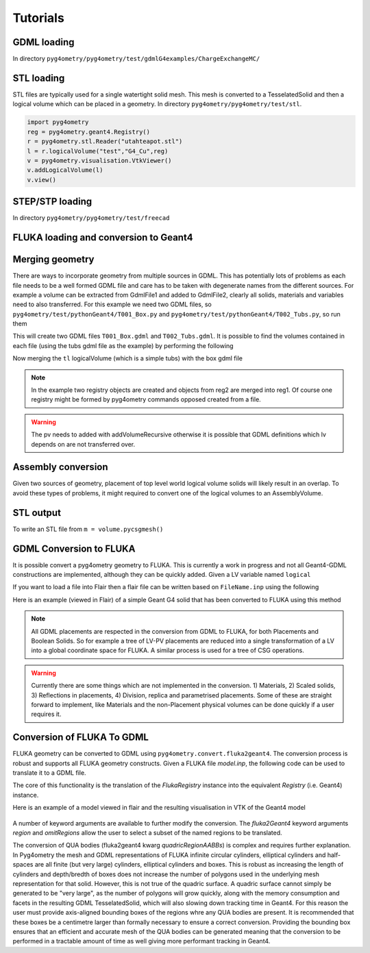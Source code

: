 =========
Tutorials
=========

GDML loading
------------

In directory ``pyg4ometry/pyg4ometry/test/gdmlG4examples/ChargeExchangeMC/``

.. code-block :: python
   :linenos:

   import pyg4ometry
   r = pyg4ometry.gdml.Reader("lht.gdml")
   l = r.getRegistry().getWorldVolume()
   v = pyg4ometry.visualisation.VtkViewer()
   v.addLogicalVolume(l)
   v.view()

.. figure:: tutorials/tutorial1.png
   :alt: Example of loading a GDML file


STL loading
-----------

STL files are typically used for a single watertight solid mesh. This mesh is
converted to a TesselatedSolid and then a logical volume which can be placed
in a geometry. In directory ``pyg4ometry/pyg4ometry/test/stl``.

.. code-block :: python

   import pyg4ometry
   reg = pyg4ometry.geant4.Registry()
   r = pyg4ometry.stl.Reader("utahteapot.stl")
   l = r.logicalVolume("test","G4_Cu",reg)
   v = pyg4ometry.visualisation.VtkViewer()
   v.addLogicalVolume(l)
   v.view()

.. figure:: tutorials/tutorial2.png
   :alt: Example of STL loading in pyg4ometry


STEP/STP loading
----------------

In directory ``pyg4ometry/pyg4ometry/test/freecad``

.. code-block :: python
   :linenos:

   import pyg4ometry
   r  = pyg4ometry.freecad.Reader("./08_AshTray.step")
   r.relabelModel()
   r.convertFlat()
   l = r.getRegistry().getWorldVolume()
   v = pyg4ometry.visualisation.VtkViewer()
   v.addLogicalVolume(l)
   v.view()

.. figure:: tutorials/tutorial3.png
   :alt: Example of STEP loading in pyg4ometry

FLUKA loading and conversion to Geant4
--------------------------------------

Merging geometry
----------------

There are ways to incorporate geometry from multiple sources in GDML. This has potentially
lots of problems as each file needs to be a well formed GDML file and care has to be taken
with degenerate names from the different sources. For example a volume can be extracted
from GdmlFile1 and added to GdmlFile2, clearly all solids, materials and variables need
to also transferred. For this example we need two GDML files, so ``pyg4ometry/test/pythonGeant4/T001_Box.py``
and ``pyg4ometry/test/pythonGeant4/T002_Tubs.py``, so run them

.. code-block :: python
   :linenos:

   import T001_Box
   T001_Box.Test(True,True)

   import T002_Tubs
   T002_Tubs(True,True)

This will create two GDML files ``T001_Box.gdml`` and ``T002_Tubs.gdml``. It is possible to
find the volumes contained in each file (using the tubs gdml file as the example)
by performing the following

.. code-block :: python
   :linenos:

   import pyg4ometry
   r = pyg4ometry.gdml.Reader("T002_Tubs.gdml")
   reg = r.getRegistry()

   # printing the names of the logical volumes
   print(reg.logicalVolumeDict.keys())

   # printing the names of the physical volumes
   print(reg.physicalVolumeDict.keys())

   lv = reg.logicalVolume["tl"]

Now merging the ``tl`` logicalVolume (which is a simple tubs) with the box gdml file

.. code-block :: python
   :linenos:
   :emphasize-lines: 13

   import pyg4ometry
   r1 = pyg4ometry.gdml.Reader("T001_Box.gdml")
   reg1 = r1.getRegistry()

   r2 = pyg4ometry.gdml.Reader("T002_Tubs.gdml")
   reg2 = r2.getRegistry()

   lv = reg2.logicalVolumeDict["tl"]

   # create physical volume with placement
   pv = pyg4ometry.geant4.PhysicalVolume([0,0,0],[50,0,0], lv, "tl_pv", reg1.getWorldVolume(), reg1)

   reg1.addVolumeRecursive(pv)

   # gdml output
   w = pyg4ometry.gdml.Writer()
   w.addDetector(reg1)
   w.write("MergeRegistry.gdml")

.. note::
   In the example two registry objects are created and objects from reg2 are merged into reg1. Of course one
   registry might be formed by pyg4ometry commands opposed created from a file.

.. warning::
   The pv needs to added with addVolumeRecursive otherwise it is possible that GDML definitions which lv depends
   on are not transferred over.


Assembly conversion
-------------------

Given two sources of geometry, placement of top level world logical volume solids will
likely result in an overlap. To avoid these types of problems, it might required to convert
one of the logical volumes to an AssemblyVolume.

STL output
----------

To write an STL file from ``m = volume.pycsgmesh()``

.. code-block :: python
   :linenos:

    vtkConverter = vtk.Convert()
    vtkPD        =  vtkConverter.MeshListToPolyData(m)
    r = vtk.WriteSTL("file.stl",vtkPD)

GDML Conversion to FLUKA
------------------------

It is possible convert a pyg4ometry geometry to FLUKA. This is currently a work in
progress and not all Geant4-GDML constructions are implemented, although they can
be quickly added. Given a LV variable named ``logical``

.. code-block :: python
   :linenos:

   import pyg4ometry
   reader = pyg4ometry.gdml.Reader("input.gdml")
   logical = reader.getRegistry().getWorldVolume()
   freg = pyg4ometry.convert.geant4Logical2Fluka(logical)
   w = pyg4ometry.fluka.Writer()
   w.addDetector(freg)
   w.write("FileName.inp")

If you want to load a file into Flair then a flair file can be written based on ``FileName.inp`` using the following

.. code-block :: python
   :linenos:

    extent = logical.extent(includeBoundingSolid=True)
    f = pyg4ometry.fluka.Flair("FileName.inp",extent)
    f.write("FileName.flair")

Here is an example (viewed in Flair) of a simple Geant G4 solid that has been converted to FLUKA using this
method

.. figure:: tutorials/tutorial8a.png
   :alt: GDML CutTubs

.. figure:: tutorials/tutorial8b.png
   :alt: GDML CutTubs converted to FLUKA

.. note::
   All GDML placements are respected in the conversion from GDML to FLUKA, for both Placements and
   Boolean Solids. So for example a tree of LV-PV placements are reduced into a single transformation
   of a LV into a global coordinate space for FLUKA. A similar process is used for a tree of CSG
   operations.

.. warning::

   Currently there are some things which are not implemented in the conversion. 1) Materials, 2) Scaled solids,
   3) Reflections in placements, 4) Division, replica and parametrised placements. Some of these are straight
   forward to implement, like Materials and the non-Placement physical volumes can be done quickly if a user
   requires it.

Conversion of FLUKA To GDML
---------------------------

FLUKA geometry can be converted to GDML using
``pyg4ometry.convert.fluka2geant4``. The conversion process is robust and
supports all FLUKA geometry constructs.  Given a FLUKA file `model.inp`,
the following code can be used to translate it to a GDML file.

.. code-block :: python
   :linenos:

   import pyg4ometry.fluka as fluka
   import pyg4ometry.gdml as gdml
   from pyg4ometry.convert import fluka2Geant4

   # Read the FLUKA file, get the FlukaRegistry, convert the registry to a
   # Geant4 Registry
   reader = fluka.Reader("model.inp")
   flukaregistry = reader.flukaregistry
   geant4Registry = fluka2Geant4(flukaRegistry)

   worldLogicalVolume = geant4Registry.getWorldVolume()
   worldLogicalVolume.clipSolid()

   writer = gdml.Writer()
   writer.addDetector(geant4Registry)
   writer.write("model.gdml")

The core of this functionality is the translation of the `FlukaRegistry`
instance into the equivalent `Registry` (i.e. Geant4) instance.

Here is an example of a model viewed in flair and the resulting visualisation
in VTK of the Geant4 model

.. figure:: tutorials/faradayCupFlair.png
   :alt: A faraday cup designed and viewed in flair

.. figure:: tutorials/faradayCupVTK.png
   :alt: A faraday cup converted from FLAIR to Geant4 and shown in VTK


A number of keyword arguments are available to further modify the
conversion.  The `fluka2Geant4` keyword arguments `region` and
`omitRegions` allow the user to select a subset of the named regions to be
translated.

The conversion of QUA bodies (fluka2geant4 kwarg `quadricRegionAABBs`) is
complex and requires further explanation. In Pyg4ometry the mesh and GDML
representations of FLUKA infinite circular cylinders, elliptical cylinders
and half-spaces are all finite (but very large) cylinders, elliptical
cylinders and boxes.  This is robust as increasing the length of cylinders
and depth/bredth of boxes does not increase the number of polygons used in
the underlying mesh representation for that solid.  However, this is not
true of the quadric surface.  A quadric surface cannot simply be generated
to be "very large", as the number of polygons will grow quickly, along with
the memory consumption and facets in the resulting GDML TesselatedSolid,
which will also slowing down tracking time in Geant4.  For this reason the
user must provide axis-aligned bounding boxes of the regions whre any QUA
bodies are present.  It is recommended that these boxes be a centimetre
larger than formally necessary to ensure a correct conversion.  Providing
the bounding box ensures that an efficient and accurate mesh of the QUA
bodies can be generated meaning that the conversion to be performed in a
tractable amount of time as well giving more performant tracking in Geant4.

